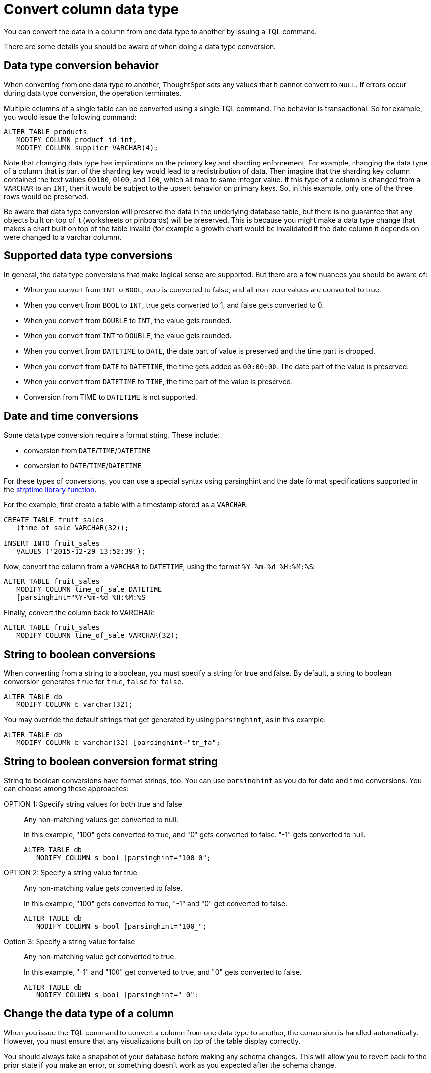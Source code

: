 = Convert column data type
:last_updated: 12/31/2020
:linkattrs:
:experimental:

You can convert the data in a column from one data type to another by issuing a TQL command.

There are some details you should be aware of when doing a data type conversion.

[#conversion-behavior]
== Data type conversion behavior

When converting from one data type to another, ThoughtSpot sets any values that it cannot convert to `NULL`.
If errors occur during data type conversion, the operation terminates.

Multiple columns of a single table can be converted using a single TQL command.
The behavior is transactional.
So for example, you would issue the following command:

[source,sql]
----
ALTER TABLE products
   MODIFY COLUMN product_id int,
   MODIFY COLUMN supplier VARCHAR(4);
----

Note that changing data type has implications on the primary key and sharding enforcement.
For example, changing the data type of a column that is part of the sharding key would lead to a redistribution of data.
Then imagine that the sharding key column contained the text values `00100`, `0100`, and `100`, which all map to same integer value.
If this type of a column is changed from a `VARCHAR` to an `INT`, then it would be subject to the upsert behavior on primary keys.
So, in this example, only one of the three rows would be preserved.

Be aware that data type conversion will preserve the data in the underlying database table, but there is no guarantee that any objects built on top of it (worksheets or pinboards) will be preserved.
This is because you might make a data type change that makes a chart built on top of the table invalid (for example a growth chart would be invalidated if the date column it depends on were changed to a varchar column).

[#supported]
== Supported data type conversions

In general, the data type conversions that make logical sense are supported.
But there are a few nuances you should be aware of:

* When you convert from `INT` to `BOOL`, zero is converted to false, and all non-zero values are converted to true.
* When you convert from `BOOL` to `INT`, true gets converted to 1, and false gets converted to 0.
* When you convert from `DOUBLE` to `INT`, the value gets rounded.
* When you convert from `INT` to `DOUBLE`, the value gets rounded.
* When you convert from `DATETIME` to `DATE`, the date part of value is preserved and the time part is dropped.
* When you convert from `DATE` to `DATETIME`, the time gets added as `00:00:00`.
The date part of the value is preserved.
* When you convert from `DATETIME` to `TIME`, the time part of the value is preserved.
* Conversion from TIME to `DATETIME` is not supported.

[#date-time]
== Date and time conversions

Some data type conversion require a format string.
These include:

* conversion from `DATE`/`TIME`/`DATETIME`
* conversion to `DATE`/`TIME`/`DATETIME`

For these types of conversions, you can use a special syntax using parsinghint and the date format specifications supported in the http://man7.org/linux/man-pages/man3/strptime.3.html[strptime library function,window="_blank"].

For the example, first create a table with a timestamp stored as a `VARCHAR`:

[source,sql]
----
CREATE TABLE fruit_sales
   (time_of_sale VARCHAR(32));

INSERT INTO fruit_sales
   VALUES ('2015-12-29 13:52:39');
----

Now, convert the column from a `VARCHAR` to `DATETIME`, using the format `%Y-%m-%d %H:%M:%S`:

[source,sql]
----
ALTER TABLE fruit_sales
   MODIFY COLUMN time_of_sale DATETIME
   [parsinghint="%Y-%m-%d %H:%M:%S
----

Finally, convert the column back to VARCHAR:

[source,sql]
----
ALTER TABLE fruit_sales
   MODIFY COLUMN time_of_sale VARCHAR(32);
----

[#string-boolean]
== String to boolean conversions

When converting from a string to a boolean, you must specify a string for true and false.
By default, a string to boolean conversion generates `true` for `true`, `false` for `false`.

[source,sql]
----
ALTER TABLE db
   MODIFY COLUMN b varchar(32);
----

You may override the default strings that get generated by using `parsinghint`, as in this example:

[source,sql]
----
ALTER TABLE db
   MODIFY COLUMN b varchar(32) [parsinghint="tr_fa";
----

[#string-boolean-format]
== String to boolean conversion format string

String to boolean conversions have format strings, too.
You can use `parsinghint` as you do for date and time conversions.
You can choose among these approaches:

OPTION 1: Specify string values for both true and false::
  Any non-matching values get converted to null.
+
In this example, "100" gets converted to true, and "0" gets converted to false.
"-1" gets converted to null.
+
[source,sql]
----
ALTER TABLE db
   MODIFY COLUMN s bool [parsinghint="100_0";
----

OPTION 2: Specify a string value for true::
  Any non-matching value gets converted to false.
+
In this example, "100" gets converted to true, "-1" and "0" get converted to false.
+
[source,sql]
----
ALTER TABLE db
   MODIFY COLUMN s bool [parsinghint="100_";
----

Option 3: Specify a string value for false::
  Any non-matching value get converted to true.
+
In this example, "-1" and "100" get converted to true, and "0" gets converted to false.
+
[source,sql]
----
ALTER TABLE db
   MODIFY COLUMN s bool [parsinghint="_0";
----

[#data-type-change]
== Change the data type of a column

When you issue the TQL command to convert a column from one data type to another, the conversion is handled automatically.
However, you must ensure that any visualizations built on top of the table display correctly.

You should always take a snapshot of your database before making any schema changes.
This will allow you to revert back to the prior state if you make an error, or something doesn't work as you expected after the schema change.

When changing a data type in an existing table, be aware that answers and pinboards created on top of that table (or worksheets that include it) may change.
This is because charts and aggregations depend upon the data type.
So for example changing from `INTEGER` to `VARCHAR` could break charts that used the numeric data type `INTEGER` to calculate an average or a total.
Because of this, use caution, and check all dependent objects before and after changing the data type, to ensure that they display as intended.

To change the data type of a column:

. xref:schema-prepare.adoc#tql[Connect to the database with the ThoughtSpot SQL Command Line (TQL)].
. Issue the command to change the data type using this syntax:
+
[source,sql]
----
 TQL> ALTER TABLE <table>
      MODIFY COLUMN <column> <new_data_type>;
----
+
For example:
+
[source,sql]
----
 ALTER TABLE fact100
    MODIFY COLUMN product_id int;
----
